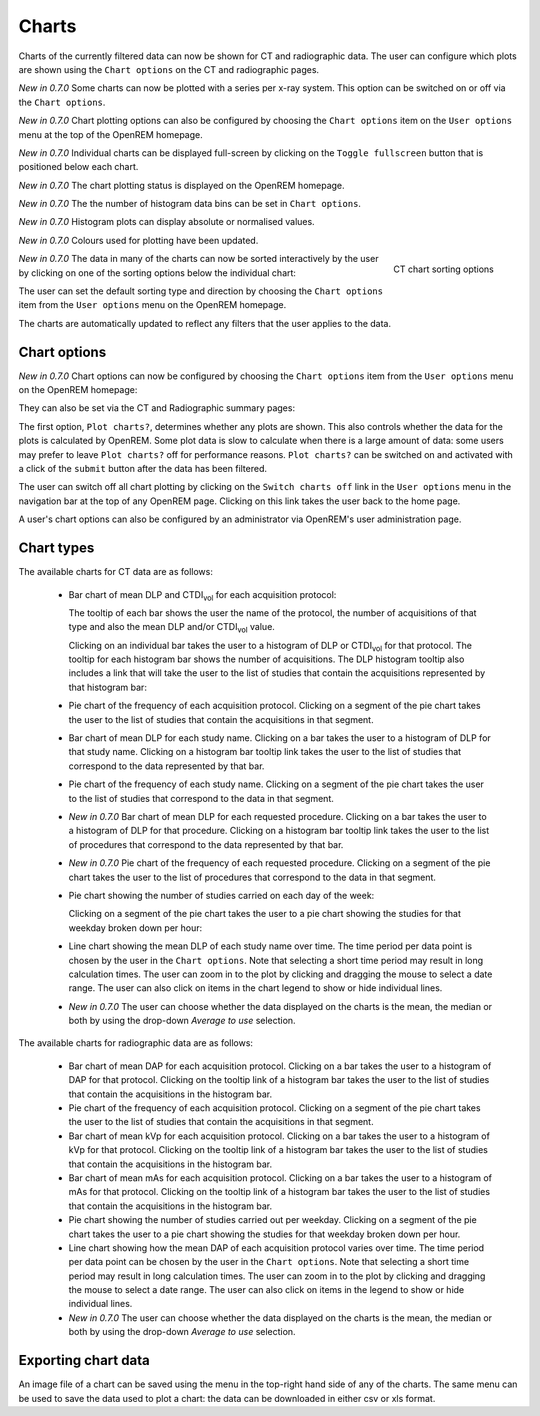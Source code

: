 ######
Charts
######

Charts of the currently filtered data can now be shown for CT and radiographic
data. The user can configure which plots are shown using the ``Chart options``
on the CT and radiographic pages.

*New in 0.7.0* Some charts can now be plotted with a series per x-ray system.
This option can be switched on or off via the ``Chart options``.

*New in 0.7.0* Chart plotting options can also be configured by choosing the
``Chart options`` item on the ``User options`` menu at the top of the OpenREM
homepage.

*New in 0.7.0* Individual charts can be displayed full-screen by clicking on
the ``Toggle fullscreen`` button that is positioned below each chart.

*New in 0.7.0* The chart plotting status is displayed on the OpenREM homepage.

*New in 0.7.0* The the number of histogram data bins can be set in ``Chart options``.

*New in 0.7.0* Histogram plots can display absolute or normalised values.

*New in 0.7.0* Colours used for plotting have been updated.

.. figure:: img/ChartCTSortingOptions.png
   :width: 185px
   :align: right
   :height: 95px
   :alt: OpenREM CT chart sorting options screenshot

   CT chart sorting options

*New in 0.7.0* The data in many of the charts can now be sorted interactively
by the user by clicking on one of the sorting options below the individual chart:

The user can set the default sorting type and direction by choosing the 
``Chart options`` item from the ``User options`` menu on the OpenREM homepage.

The charts are automatically updated to reflect any filters that the user
applies to the data.

*************
Chart options
*************

*New in 0.7.0* Chart options can now be configured by choosing the
``Chart options`` item from the ``User options`` menu on the OpenREM homepage:

.. image:: img/ChartOptions.png
   :width: 390px
   :align: center
   :height: 847px
   :alt: OpenREM chart options screenshot

They can also be set via the CT and Radiographic summary pages:

.. image:: img/ChartCTOptions.png
   :width: 321px
   :align: center
   :height: 443px
   :alt: OpenREM CT chart options screenshot

The first option, ``Plot charts?``, determines whether any plots are shown.
This also controls whether the data for the plots is calculated by OpenREM.
Some plot data is slow to calculate when there is a large amount of data: some
users may prefer to leave ``Plot charts?`` off for performance reasons.
``Plot charts?`` can be switched on and activated with a click of the
``submit`` button after the data has been filtered.

The user can switch off all chart plotting by clicking on the
``Switch charts off`` link in the ``User options`` menu in the navigation bar
at the top of any OpenREM page. Clicking on this link takes the user back to
the home page.

A user's chart options can also be configured by an administrator via OpenREM's
user administration page.

***********
Chart types
***********

The available charts for CT data are as follows:

    * Bar chart of mean DLP and CTDI\ :sub:`vol` for each acquisition protocol:

      .. image:: img/ChartCTMeanDLPandCTDI.png
         :width: 831px
         :align: center
         :height: 765px
         :alt: OpenREM chart of mean DLP and CTDI\ :sub:`vol` screenshot

      The tooltip of each bar shows the user the name of the protocol, the
      number of acquisitions of that type and also the mean DLP and/or
      CTDI\ :sub:`vol` value.

      Clicking on an individual bar takes the user to a histogram of DLP or
      CTDI\ :sub:`vol` for that protocol. The tooltip for each histogram bar shows the
      number of acquisitions. The DLP histogram tooltip also includes a link
      that will take the user to the list of studies that contain the
      acquisitions represented by that histogram bar:

      .. image:: img/ChartCTHistogramDLP.png
         :width: 833px
         :align: center
         :height: 768px
         :alt: OpenREM histogram of acquisition DLP screenshot

    * Pie chart of the frequency of each acquisition protocol. Clicking on a
      segment of the pie chart takes the user to the list of studies that
      contain the acquisitions in that segment.

      .. image:: img/ChartCTacquisitionFreq.png
         :width: 835px
         :align: center
         :height: 687px
         :alt: OpenREM chart of acquisition frequency screenshot

    * Bar chart of mean DLP for each study name. Clicking on a bar takes the
      user to a histogram of DLP for that study name. Clicking on a histogram
      bar tooltip link takes the user to the list of studies that correspond to
      the data represented by that bar.

      .. image:: img/ChartCTMeanStudyDLP.png
         :width: 835px
         :align: center
         :height: 769px
         :alt: OpenREM chart of mean study DLP screenshot

    * Pie chart of the frequency of each study name. Clicking on a segment of
      the pie chart takes the user to the list of studies that correspond to
      the data in that segment.

    * *New in 0.7.0* Bar chart of mean DLP for each requested procedure. Clicking
      on a bar takes the user to a histogram of DLP for that procedure. Clicking
      on a histogram bar tooltip link takes the user to the list of procedures
      that correspond to the data represented by that bar.

    * *New in 0.7.0* Pie chart of the frequency of each requested procedure.
      Clicking on a segment of the pie chart takes the user to the list of
      procedures that correspond to the data in that segment.

    * Pie chart showing the number of studies carried on each day of the week:

      .. image:: img/ChartCTworkload.png
         :width: 831px
         :align: center
         :height: 711px
         :alt: OpenREM pie chart of study workload per day of the week screenshot

      Clicking on a segment of the pie chart takes the user to a pie chart
      showing the studies for that weekday broken down per hour:

      .. image:: img/ChartCTworkload24hours.png
         :width: 1084px
         :align: center
         :height: 714px
         :alt: OpenREM pie chart of study workload per hour in a day screenshot

    * Line chart showing the mean DLP of each study name over time. The time
      period per data point is chosen by the user in the ``Chart options``.
      Note that selecting a short time period may result in long calculation
      times. The user can zoom in to the plot by clicking and dragging the
      mouse to select a date range. The user can also click on items in the
      chart legend to show or hide individual lines.

      .. image:: img/ChartCTMeanDLPoverTime.png
         :width: 1139px
         :align: center
         :height: 716px
         :alt: OpenREM line chart of mean DLP per study type over time screenshot

    * *New in 0.7.0* The user can choose whether the data displayed on the charts
      is the mean, the median or both by using the drop-down `Average to use`
      selection.
      

The available charts for radiographic data are as follows:

    * Bar chart of mean DAP for each acquisition protocol. Clicking on a bar
      takes the user to a histogram of DAP for that protocol. Clicking on the
      tooltip link of a histogram bar takes the user to the list of studies
      that contain the acquisitions in the histogram bar.

    * Pie chart of the frequency of each acquisition protocol. Clicking on a
      segment of the pie chart takes the user to the list of studies that
      contain the acquisitions in that segment.

    * Bar chart of mean kVp for each acquisition protocol. Clicking on a bar
      takes the user to a histogram of kVp for that protocol. Clicking on the
      tooltip link of a histogram bar takes the user to the list of studies
      that contain the acquisitions in the histogram bar.

    * Bar chart of mean mAs for each acquisition protocol. Clicking on a bar
      takes the user to a histogram of mAs for that protocol. Clicking on the
      tooltip link of a histogram bar takes the user to the list of studies
      that contain the acquisitions in the histogram bar.

    * Pie chart showing the number of studies carried out per weekday. Clicking
      on a segment of the pie chart takes the user to a pie chart showing the 
      studies for that weekday broken down per hour.

    * Line chart showing how the mean DAP of each acquisition protocol varies
      over time. The time period per data point can be chosen by the user in
      the ``Chart options``. Note that selecting a short time period may result
      in long calculation times. The user can zoom in to the plot by clicking
      and dragging the mouse to select a date range. The user can also click on
      items in the legend to show or hide individual lines.

    * *New in 0.7.0* The user can choose whether the data displayed on the charts
      is the mean, the median or both by using the drop-down `Average to use`
      selection.

********************
Exporting chart data
********************

An image file of a chart can be saved using the menu in the top-right hand side
of any of the charts. The same menu can be used to save the data used to plot a
chart: the data can be downloaded in either csv or xls format.

